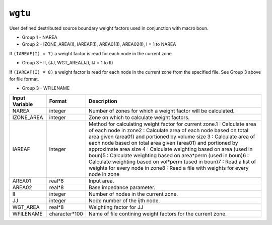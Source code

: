 ========
``wgtu``
========

User defined destributed source boundary weight factors used in conjunction with macro boun.

* Group 1 - NAREA

* Group 2 - IZONE_AREA(I), IAREAF(I), AREA01(I), AREA02(I), I = 1 to NAREA

If ``(IAREAF(I) = 7)`` a weight factor is read for each node in the current zone.

* Group 3 - II, (JJ, WGT_AREA(JJ), IJ = 1 to II)

If ``(IAREAF(I) = 8)`` a weight factor is read for each node in the current zone from the specified file. See Group 3 above for file format.

* Group 3 - WFILENAME

+----------------+---------------+----------------------------------------------------------------------------------------------------------------------------------------------------------------------------------------------------------------------------------------------------------------------------------------------------------------------------------------------------------------------------------------------------------------------------------------------------------------------------------------------------------------------------------------------------------------------------------+
| Input Variable | Format        | Description                                                                                                                                                                                                                                                                                                                                                                                                                                                                                                                                                                      |
+================+===============+==================================================================================================================================================================================================================================================================================================================================================================================================================================================================================================================================================================================+
| NAREA          | integer       | Number of zones for which a weight factor will be calculated.                                                                                                                                                                                                                                                                                                                                                                                                                                                                                                                    |
+----------------+---------------+----------------------------------------------------------------------------------------------------------------------------------------------------------------------------------------------------------------------------------------------------------------------------------------------------------------------------------------------------------------------------------------------------------------------------------------------------------------------------------------------------------------------------------------------------------------------------------+
| IZONE_AREA     | integer       | Zone on which to calculate weight factors.                                                                                                                                                                                                                                                                                                                                                                                                                                                                                                                                       |
+----------------+---------------+----------------------------------------------------------------------------------------------------------------------------------------------------------------------------------------------------------------------------------------------------------------------------------------------------------------------------------------------------------------------------------------------------------------------------------------------------------------------------------------------------------------------------------------------------------------------------------+
| IAREAF         | integer       | Method for calculating weight factor for current zone.1 : Calculate area of each node in zone2 : Calculate area of each node based on total area given (area01) and portioned by volume size 3 : Calculate area of each node based on total area given (area01) and portioned by approximate area size 4 : Calculate weighting based on area (used in boun)5 : Calculate weighting based on area*perm (used in boun)6 : Calculate weighting based on vol*perm (used in boun)7 : Read a list of weights for every node in zone8 : Read a file with weights for every node in zone |
+----------------+---------------+----------------------------------------------------------------------------------------------------------------------------------------------------------------------------------------------------------------------------------------------------------------------------------------------------------------------------------------------------------------------------------------------------------------------------------------------------------------------------------------------------------------------------------------------------------------------------------+
| AREA01         | real*8        | Input area.                                                                                                                                                                                                                                                                                                                                                                                                                                                                                                                                                                      |
+----------------+---------------+----------------------------------------------------------------------------------------------------------------------------------------------------------------------------------------------------------------------------------------------------------------------------------------------------------------------------------------------------------------------------------------------------------------------------------------------------------------------------------------------------------------------------------------------------------------------------------+
| AREA02         | real*8        | Base impedance parameter.                                                                                                                                                                                                                                                                                                                                                                                                                                                                                                                                                        |
+----------------+---------------+----------------------------------------------------------------------------------------------------------------------------------------------------------------------------------------------------------------------------------------------------------------------------------------------------------------------------------------------------------------------------------------------------------------------------------------------------------------------------------------------------------------------------------------------------------------------------------+
| II             | integer       | Number of nodes in the current zone.                                                                                                                                                                                                                                                                                                                                                                                                                                                                                                                                             |
+----------------+---------------+----------------------------------------------------------------------------------------------------------------------------------------------------------------------------------------------------------------------------------------------------------------------------------------------------------------------------------------------------------------------------------------------------------------------------------------------------------------------------------------------------------------------------------------------------------------------------------+
| JJ             | integer       | Node number of the ijth node.                                                                                                                                                                                                                                                                                                                                                                                                                                                                                                                                                    |
+----------------+---------------+----------------------------------------------------------------------------------------------------------------------------------------------------------------------------------------------------------------------------------------------------------------------------------------------------------------------------------------------------------------------------------------------------------------------------------------------------------------------------------------------------------------------------------------------------------------------------------+
| WGT_AREA       | real*8        | Weighting factor for JJ                                                                                                                                                                                                                                                                                                                                                                                                                                                                                                                                                          |
+----------------+---------------+----------------------------------------------------------------------------------------------------------------------------------------------------------------------------------------------------------------------------------------------------------------------------------------------------------------------------------------------------------------------------------------------------------------------------------------------------------------------------------------------------------------------------------------------------------------------------------+
| WFILENAME      | character*100 | Name of file contining weight factors for the current zone.                                                                                                                                                                                                                                                                                                                                                                                                                                                                                                                      |
+----------------+---------------+----------------------------------------------------------------------------------------------------------------------------------------------------------------------------------------------------------------------------------------------------------------------------------------------------------------------------------------------------------------------------------------------------------------------------------------------------------------------------------------------------------------------------------------------------------------------------------+
 

 

